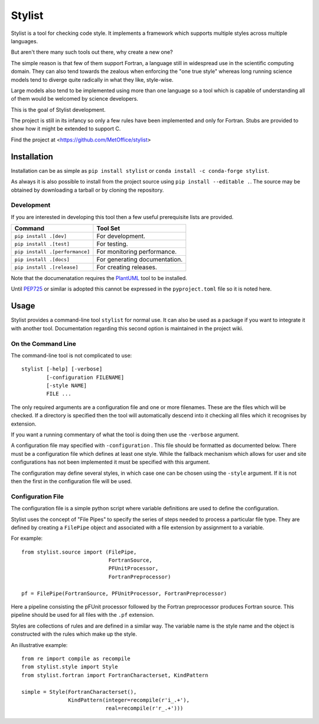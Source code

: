 Stylist
=======

|BSD3 License| |GitHub release| |PyPI version| |Conda version| |GitHub merge testing|

Stylist is a tool for checking code style. It implements a framework which
supports multiple styles across multiple languages.

But aren't there many such tools out there, why create a new one?

The simple reason is that few of them support Fortran, a language still in
widespread use in the scientific computing domain. They can also tend towards
the zealous when enforcing the "one true style" whereas long running science
models tend to diverge quite radically in what they like, style-wise.

Large models also tend to be implemented using more than one language so a
tool which is capable of understanding all of them would be welcomed by
science developers.

This is the goal of Stylist development.

The project is still in its infancy so only a few rules have been implemented
and only for Fortran. Stubs are provided to show how it might be extended to
support C.

Find the project at <https://github.com/MetOffice/stylist>

.. |BSD3 License| image:: https://img.shields.io/badge/License-BSD_3--Clause-blue.svg
   :target: https://opensource.org/licenses/BSD-3-Clause

.. |GitHub release| image:: https://img.shields.io/github/release/MetOffice/stylist.svg
   :target: https://github.com/MetOffice/stylist/

.. |PyPI version| image:: https://badge.fury.io/py/stylist.svg
   :target: https://pypi.python.org/pypi/stylist/

.. |Conda version| image:: https://img.shields.io/conda/vn/conda-forge/stylist.svg
   :target: https://anaconda.org/conda-forge/stylist

.. |GitHub merge testing| image:: https://github.com/MetOffice/stylist/workflows/Merge%20Test/badge.svg
   :target: https://github.com/MetOffice/stylist/actions


Installation
~~~~~~~~~~~~

Installation can be as simple as ``pip install stylist`` or
``conda install -c conda-forge stylist``.

As always it is also possible to install from the project source using
``pip install --editable .``. The source may be obtained by downloading a
tarball or by cloning the repository.

Development
-----------

If you are interested in developing this tool then a few useful prerequisite
lists are provided.

+--------------------------------+-------------------------------+
|  Command                       | Tool Set                      |
+================================+===============================+
| ``pip install .[dev]``         | For development.              |
+--------------------------------+-------------------------------+
| ``pip install .[test]``        | For testing.                  |
+--------------------------------+-------------------------------+
| ``pip install .[performance]`` | For monitoring performance.   |
+--------------------------------+-------------------------------+
| ``pip install .[docs]``        | For generating documentation. |
+--------------------------------+-------------------------------+
| ``pip install .[release]``     | For creating releases.        |
+--------------------------------+-------------------------------+

Note that the documenatation requires the `PlantUML`_ tool to be installed.

Until `PEP725`_ or similar is adopted this cannot be expressed in the
``pyproject.toml`` file so it is noted here.

.. _PlantUML: https://plantuml.com/
.. _PEP725: https://peps.python.org/pep-0725/

Usage
~~~~~

Stylist provides a command-line tool ``stylist`` for normal use. It can also be
used as a package if you want to integrate it with another tool. Documentation
regarding this second option is maintained in the project wiki.

On the Command Line
-------------------

The command-line tool is not complicated to use::

  stylist [-help] [-verbose]
          [-configuration FILENAME]
          [-style NAME]
          FILE ...

The only required arguments are a configuration file and one or more
filenames. These are the files which will be checked. If a directory is
specified then the tool will automatically descend into it checking all files
which it recognises by extension.

If you want a running commentary of what the tool is doing then use the
``-verbose`` argument.

A configuration file may specified with ``-configuration`` . This file should
be formatted as documented below. There must be a configuration file which
defines at least one style. While the fallback mechanism which allows for user
and site configurations has not been implemented it must be specified with this
argument.

The configuration may define several styles, in which case one can be chosen
using the ``-style`` argument. If it is not then the first in the configuration
file will be used.

Configuration File
------------------

The configuration file is a simple python script where variable definitions
are used to define the configuration.

Stylist uses the concept of "File Pipes" to specify the series of steps needed
to process a particular file type. They are defined by creating a ``FilePipe``
object and associated with a file extension by assignment to a variable.

For example::

  from stylist.source import (FilePipe,
                              FortranSource,
                              PFUnitProcessor,
                              FortranPreprocessor)
  
  pf = FilePipe(FortranSource, PFUnitProcessor, FortranPreprocessor)

Here a pipeline consisting the pFUnit processor followed by the Fortran
preprocessor produces Fortran source. This pipeline should be used for all
files with the ``.pf`` extension.

Styles are collections of rules and are defined in a similar way. The variable
name is the style name and the object is constructed with the rules which make up the style.

An illustrative example::

  from re import compile as recompile
  from stylist.style import Style
  from stylist.fortran import FortranCharacterset, KindPattern
  
  simple = Style(FortranCharacterset(),
                 KindPattern(integer=recompile(r'i_.+'),
                             real=recompile(r'r_.+')))
